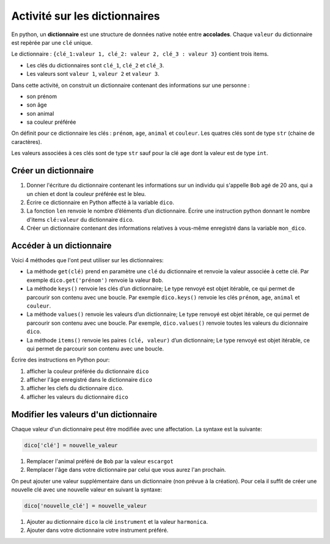 Activité sur les dictionnaires
==============================

En python, un **dictionnaire** est une structure de données native notée entre **accolades**. Chaque ``valeur`` du dictionnaire est repèrée par une ``clé`` unique.

Le dictionnaire : ``{clé_1:valeur 1, clé_2: valeur 2, clé_3 : valeur 3}`` contient trois items. 

- Les clés du dictionnaires sont ``clé_1``, ``clé_2`` et ``clé_3``. 
- Les valeurs sont ``valeur 1``, ``valeur 2`` et ``valeur 3``.

Dans cette activité, on construit un dictionnaire contenant des informations sur une personne :

-  son prénom
-  son âge
-  son animal
-  sa couleur préférée

On définit pour ce dictionnaire les clés : ``prénom``, ``age``, ``animal`` et ``couleur``. Les quatres clés sont de type ``str`` (chaine de caractères).

Les valeurs associées à ces clés sont de type ``str`` sauf pour la clé ``age`` dont la valeur est de type ``int``.

Créer un dictionnaire
---------------------

#. Donner l'écriture du dictionnaire contenant les informations sur un individu qui s'appelle ``Bob`` agé de 20 ans, qui a un chien et dont la couleur préférée est le bleu.
#. Écrire ce dictionnaire en Python affecté à la variable ``dico``.
#. La fonction ``len`` renvoie le nombre d’éléments d’un dictionnaire.
   Écrire une instruction python donnant le nombre d'items ``clé:valeur`` du dictionnaire ``dico``.
#. Créer un dictionnaire contenant des informations relatives à vous-même enregistré dans la variable ``mon_dico``.

Accéder à un dictionnaire
-------------------------

Voici 4 méthodes que l'ont peut utiliser sur les dictionnaires:

-  La méthode ``get(clé)`` prend en paramètre une ``clé`` du dictionnaire et renvoie la valeur associée à cette clé. Par exemple ``dico.get('prénom')`` renvoie la valeur ``Bob``.
-  La méthode ``keys()`` renvoie les clés d’un dictionnaire; Le type renvoyé est objet itérable, ce qui permet de parcourir son contenu avec une boucle. Par exemple ``dico.keys()`` renvoie les clés ``prénom``, ``age``, ``animal`` et ``couleur``.
-  La méthode ``values()`` renvoie les valeurs d’un dictionnaire; Le type renvoyé est objet itérable, ce qui permet de parcourir son contenu avec une boucle. Par exemple, ``dico.values()`` renvoie toutes les valeurs du dicionnaire ``dico``.
-  La méthode ``items()`` renvoie les paires ``(clé, valeur)`` d’un dictionnaire; Le type renvoyé est objet itérable, ce qui permet de parcourir son contenu avec une boucle.

Écrire des instructions en Python pour:

#. afficher la couleur préférée du dictionnaire ``dico``
#. afficher l'âge enregistré dans le dictionnaire ``dico``
#. afficher les clefs du dictionnaire ``dico``.
#. afficher les valeurs du dictionnaire ``dico``

Modifier les valeurs d'un dictionnaire
--------------------------------------

Chaque valeur d'un dictionnaire peut être modifiée avec une affectation. La syntaxe est la suivante:

.. code:: python

   dico['clé'] = nouvelle_valeur

#. Remplacer l'animal préféré de ``Bob`` par la valeur ``escargot``
#. Remplacer l'âge dans votre dictionnaire par celui que vous aurez l'an prochain.

On peut ajouter une valeur supplémentaire dans un dictionnaire (non prévue à la création). Pour cela il suffit de créer une nouvelle clé avec une nouvelle valeur en suivant la syntaxe:

.. code:: python
   
   dico['nouvelle_clé'] = nouvelle_valeur

#. Ajouter au dictionnaire ``dico`` la clé ``instrument`` et la valeur ``harmonica``.
#. Ajouter dans votre dictionnaire votre instrument préféré.
